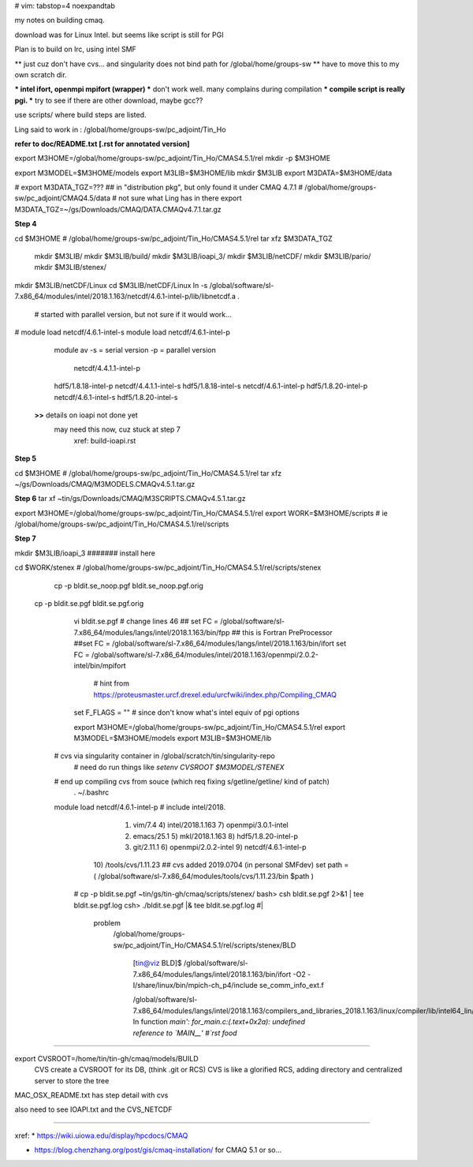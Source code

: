 # vim: tabstop=4 noexpandtab

my notes on building cmaq.

download was for Linux Intel.  but seems like script is still for PGI

Plan is to build on lrc, using intel SMF


** just cuz don't have cvs... and singularity does not bind path for /global/home/groups-sw
** have to move this to my own scratch dir.

*** intel ifort, openmpi mpifort (wrapper)
*** don't work well.  many complains during compilation
*** compile script is really pgi.  
*** try to see if there are other download, maybe gcc??


use scripts/ 
where build steps are listed.

Ling said to work in : /global/home/groups-sw/pc_adjoint/Tin_Ho


**refer to doc/README.txt [.rst for annotated version]**

export M3HOME=/global/home/groups-sw/pc_adjoint/Tin_Ho/CMAS4.5.1/rel
mkdir -p $M3HOME

export M3MODEL=$M3HOME/models
export M3LIB=$M3HOME/lib 
mkdir  $M3LIB
export M3DATA=$M3HOME/data

# export M3DATA_TGZ=???     ## in "distribution pkg", but only found it under CMAQ 4.7.1
# /global/home/groups-sw/pc_adjoint/CMAQ4.5/data # not sure what Ling has in there
export M3DATA_TGZ=~/gs/Downloads/CMAQ/DATA.CMAQv4.7.1.tar.gz

**Step 4**

cd $M3HOME    				# /global/home/groups-sw/pc_adjoint/Tin_Ho/CMAS4.5.1/rel
tar xfz $M3DATA_TGZ

          mkdir $M3LIB/
          mkdir $M3LIB/build/
          mkdir $M3LIB/ioapi_3/
          mkdir $M3LIB/netCDF/
          mkdir $M3LIB/pario/
          mkdir $M3LIB/stenex/


mkdir $M3LIB/netCDF/Linux
cd    $M3LIB/netCDF/Linux
ln -s /global/software/sl-7.x86_64/modules/intel/2018.1.163/netcdf/4.6.1-intel-p/lib/libnetcdf.a .
			# started with parallel version, but not sure if it would work...

# module load netcdf/4.6.1-intel-s
module load netcdf/4.6.1-intel-p

					module av
					-s = serial version
					-p = parallel version
													    netcdf/4.4.1.1-intel-p
					hdf5/1.8.18-intel-p                 netcdf/4.4.1.1-intel-s
					hdf5/1.8.18-intel-s                 netcdf/4.6.1-intel-p
					hdf5/1.8.20-intel-p                 netcdf/4.6.1-intel-s
					hdf5/1.8.20-intel-s                 

		**>>** details on ioapi not done yet
		       may need this now, cuz stuck at step 7
			   xref: build-ioapi.rst

**Step 5**

cd $M3HOME  # /global/home/groups-sw/pc_adjoint/Tin_Ho/CMAS4.5.1/rel
tar xfz ~/gs/Downloads/CMAQ/M3MODELS.CMAQv4.5.1.tar.gz


**Step 6**
tar xf ~tin/gs/Downloads/CMAQ/M3SCRIPTS.CMAQv4.5.1.tar.gz 

export M3HOME=/global/home/groups-sw/pc_adjoint/Tin_Ho/CMAS4.5.1/rel
export WORK=$M3HOME/scripts     # ie /global/home/groups-sw/pc_adjoint/Tin_Ho/CMAS4.5.1/rel/scripts


**Step 7**

mkdir $M3LIB/ioapi_3 						####### install here

cd $WORK/stenex 					# /global/home/groups-sw/pc_adjoint/Tin_Ho/CMAS4.5.1/rel/scripts/stenex

	cp -p bldit.se_noop.pgf bldit.se_noop.pgf.orig
  cp -p bldit.se.pgf bldit.se.pgf.orig


		vi bldit.se.pgf
		# change lines 46
		## set FC = /global/software/sl-7.x86_64/modules/langs/intel/2018.1.163/bin/fpp ## this is Fortran PreProcessor
		##set FC = /global/software/sl-7.x86_64/modules/langs/intel/2018.1.163/bin/ifort
		set FC = /global/software/sl-7.x86_64/modules/intel/2018.1.163/openmpi/2.0.2-intel/bin/mpifort
					# hint from https://proteusmaster.urcf.drexel.edu/urcfwiki/index.php/Compiling_CMAQ
		set F_FLAGS = "" # since don't know what's intel equiv of pgi options 


		export M3HOME=/global/home/groups-sw/pc_adjoint/Tin_Ho/CMAS4.5.1/rel
		export M3MODEL=$M3HOME/models
		export M3LIB=$M3HOME/lib 
    # cvs via singularity container in /global/scratch/tin/singularity-repo
		# need do run things like `setenv CVSROOT $M3MODEL/STENEX`
    # end up compiling cvs from souce (which req fixing s/getline/get\ line/ kind of patch)
		. ~/.bashrc
    module load netcdf/4.6.1-intel-p   # include intel/2018.
			  1) vim/7.4                4) intel/2018.1.163       7) openmpi/3.0.1-intel
			  2) emacs/25.1             5) mkl/2018.1.163         8) hdf5/1.8.20-intel-p
			  3) git/2.11.1             6) openmpi/2.0.2-intel    9) netcdf/4.6.1-intel-p
			 10) /tools/cvs/1.11.23  ## cvs added 2019.0704 (in personal SMFdev)
			 set path = ( /global/software/sl-7.x86_64/modules/tools/cvs/1.11.23/bin $path )

	# cp -p bldit.se.pgf ~tin/gs/tin-gh/cmaq/scripts/stenex/ 
	bash> csh  bldit.se.pgf 2>&1 |  tee bldit.se.pgf.log 
	csh>     ./bldit.se.pgf      |& tee bldit.se.pgf.log                #|  

			problem
				/global/home/groups-sw/pc_adjoint/Tin_Ho/CMAS4.5.1/rel/scripts/stenex/BLD

						[tin@viz BLD]$ /global/software/sl-7.x86_64/modules/langs/intel/2018.1.163/bin/ifort -O2 -I/share/linux/bin/mpich-ch_p4/include se_comm_info_ext.f

						/global/software/sl-7.x86_64/modules/langs/intel/2018.1.163/compilers_and_libraries_2018.1.163/linux/compiler/lib/intel64_lin/for_main.o: In function `main':
						for_main.c:(.text+0x2a): undefined reference to `MAIN__'
						#`rst food` 

	


~~~~


export CVSROOT=/home/tin/tin-gh/cmaq/models/BUILD 
	CVS create a CVSROOT for its DB, (think .git or RCS)
	CVS is like a glorified RCS, adding directory and centralized server to store the tree

MAC_OSX_README.txt has step detail with cvs


also need to see IOAPI.txt and the CVS_NETCDF


~~~~


xref:
* https://wiki.uiowa.edu/display/hpcdocs/CMAQ

* https://blog.chenzhang.org/post/gis/cmaq-installation/   for CMAQ 5.1 or so...
